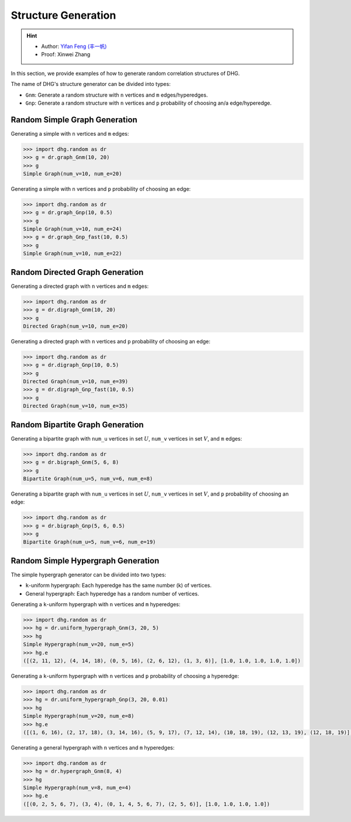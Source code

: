 Structure Generation
=======================

.. hint:: 

    - Author: `Yifan Feng (丰一帆) <https://fengyifan.site/>`_
    - Proof: Xinwei Zhang

In this section, we provide examples of how to generate random correlation structures of DHG.

The name of DHG's structure generator can be divided into types:

- ``Gnm``: Generate a random structure with ``n`` vertices and ``m`` edges/hyperedges.
- ``Gnp``: Generate a random structure with ``n`` vertices and ``p`` probability of choosing an/a edge/hyperedge.


Random Simple Graph Generation
--------------------------------

Generating a simple with ``n`` vertices and ``m`` edges:

.. code-block:: python

    >>> import dhg.random as dr
    >>> g = dr.graph_Gnm(10, 20)
    >>> g
    Simple Graph(num_v=10, num_e=20)

Generating a simple with ``n`` vertices and ``p`` probability of choosing an edge:

.. code-block:: python

    >>> import dhg.random as dr
    >>> g = dr.graph_Gnp(10, 0.5)
    >>> g
    Simple Graph(num_v=10, num_e=24)
    >>> g = dr.graph_Gnp_fast(10, 0.5)
    >>> g
    Simple Graph(num_v=10, num_e=22)


Random Directed Graph Generation
-------------------------------------

Generating a directed graph with ``n`` vertices and ``m`` edges:

.. code-block:: python

    >>> import dhg.random as dr
    >>> g = dr.digraph_Gnm(10, 20)
    >>> g
    Directed Graph(num_v=10, num_e=20)

Generating a directed graph with ``n`` vertices and ``p`` probability of choosing an edge:

.. code-block:: python

    >>> import dhg.random as dr
    >>> g = dr.digraph_Gnp(10, 0.5)
    >>> g
    Directed Graph(num_v=10, num_e=39)
    >>> g = dr.digraph_Gnp_fast(10, 0.5)
    >>> g
    Directed Graph(num_v=10, num_e=35)

Random Bipartite Graph Generation
-------------------------------------

Generating a bipartite graph with ``num_u`` vertices in set :math:`U`, ``num_v`` vertices in set :math:`V`, and ``m`` edges:

.. code-block:: python

    >>> import dhg.random as dr
    >>> g = dr.bigraph_Gnm(5, 6, 8)
    >>> g
    Bipartite Graph(num_u=5, num_v=6, num_e=8)

Generating a bipartite graph with ``num_u`` vertices in set :math:`U`, ``num_v`` vertices in set :math:`V`, and ``p`` probability of choosing an edge:

.. code-block:: python

    >>> import dhg.random as dr
    >>> g = dr.bigraph_Gnp(5, 6, 0.5)
    >>> g
    Bipartite Graph(num_u=5, num_v=6, num_e=19)

Random Simple Hypergraph Generation
-------------------------------------

The simple hypergraph generator can be divided into two types:

- ``k``-uniform hypergraph: Each hyperedge has the same number (k) of vertices.
- General hypergraph: Each hyperedge has a random number of vertices.

Generating a ``k``-uniform hypergraph with ``n`` vertices and ``m`` hyperedges:

.. code-block:: python

    >>> import dhg.random as dr
    >>> hg = dr.uniform_hypergraph_Gnm(3, 20, 5)
    >>> hg
    Simple Hypergraph(num_v=20, num_e=5)
    >>> hg.e
    ([(2, 11, 12), (4, 14, 18), (0, 5, 16), (2, 6, 12), (1, 3, 6)], [1.0, 1.0, 1.0, 1.0, 1.0])

Generating a ``k``-uniform hypergraph with ``n`` vertices and ``p`` probability of choosing a hyperedge:

.. code-block:: python

    >>> import dhg.random as dr
    >>> hg = dr.uniform_hypergraph_Gnp(3, 20, 0.01)
    >>> hg
    Simple Hypergraph(num_v=20, num_e=8)
    >>> hg.e
    ([(1, 6, 16), (2, 17, 18), (3, 14, 16), (5, 9, 17), (7, 12, 14), (10, 18, 19), (12, 13, 19), (12, 18, 19)], [1.0, 1.0, 1.0, 1.0, 1.0, 1.0, 1.0, 1.0])

Generating a general hypergraph with ``n`` vertices and ``m`` hyperedges:

.. code-block:: python

    >>> import dhg.random as dr
    >>> hg = dr.hypergraph_Gnm(8, 4)
    >>> hg
    Simple Hypergraph(num_v=8, num_e=4)
    >>> hg.e
    ([(0, 2, 5, 6, 7), (3, 4), (0, 1, 4, 5, 6, 7), (2, 5, 6)], [1.0, 1.0, 1.0, 1.0])

